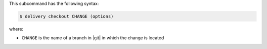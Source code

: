 .. The contents of this file are included in multiple topics.
.. This file describes a command or a sub-command for test-kitchen.
.. This file should not be changed in a way that hinders its ability to appear in multiple documentation sets.


This subcommand has the following syntax:

.. code-block:: bash

   $ delivery checkout CHANGE (options)

where:

* ``CHANGE`` is the name of a branch in |git| in which the change is located
